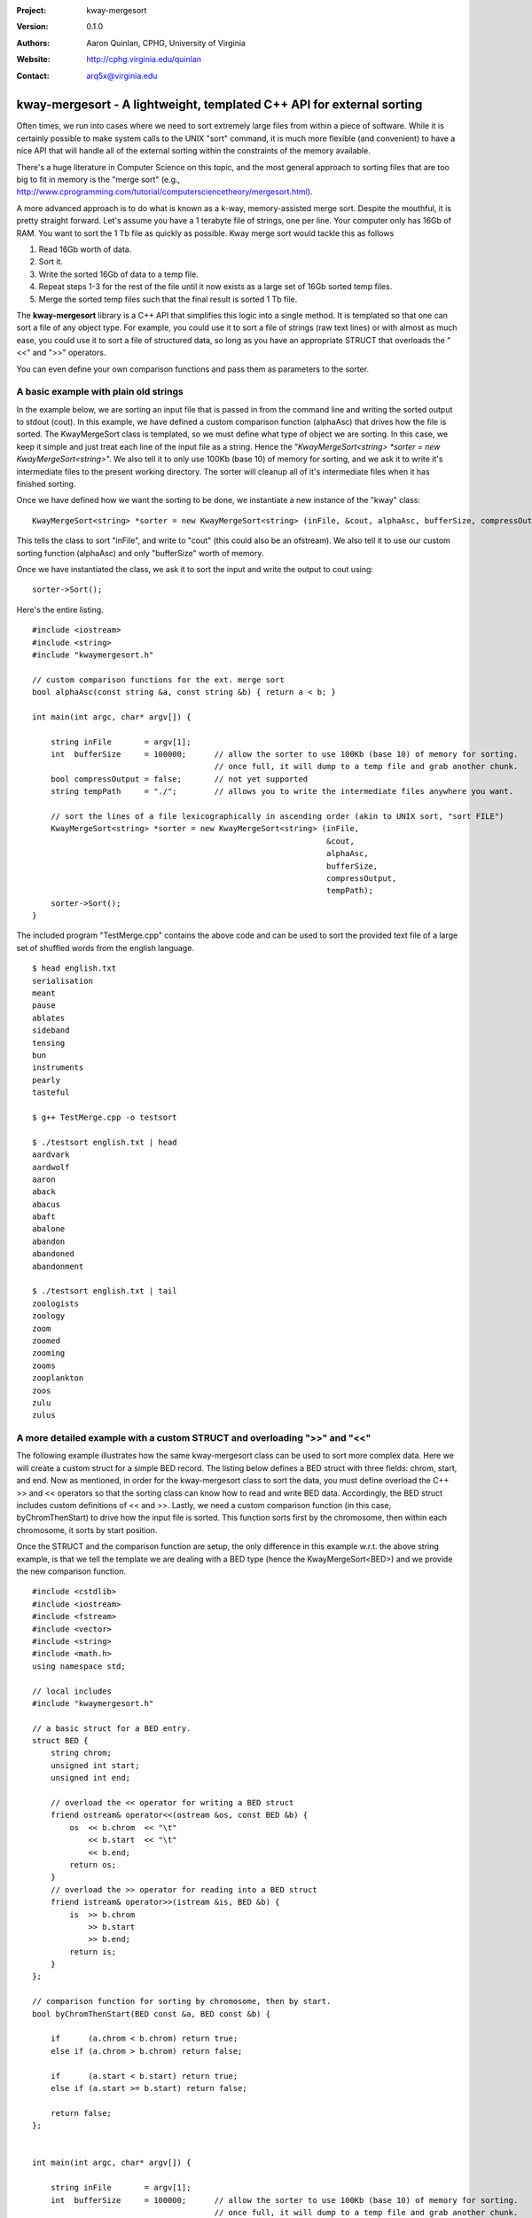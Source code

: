 :Project: kway-mergesort
:Version: 0.1.0
:Authors: - Aaron Quinlan, CPHG, University of Virginia
:Website: http://cphg.virginia.edu/quinlan
:Contact: arq5x@virginia.edu

======================================================================
kway-mergesort - A lightweight, templated C++ API for external sorting
======================================================================

Often times, we run into cases where we need to sort extremely large files from within a piece of software. While it is certainly possible to make system calls to the UNIX "sort" command, it is much more flexible (and convenient) to have a nice API that will handle all of the external sorting within the constraints of the memory available.

There's a huge literature in Computer Science on this topic, and the most general approach to sorting files that are too big to fit in memory is the "merge sort" (e.g., http://www.cprogramming.com/tutorial/computersciencetheory/mergesort.html). 

A more advanced approach is to do what is known as a k-way, memory-assisted merge sort.  Despite the mouthful, it is pretty straight forward.  Let's assume you have a 1 terabyte file of strings, one per line.  Your computer only has 16Gb of RAM.  You want to sort the 1 Tb file as quickly as possible.  Kway merge sort would tackle this as follows

1. Read 16Gb worth of data.
2. Sort it.
3. Write the sorted 16Gb of data to a temp file.
4. Repeat steps 1-3 for the rest of the file until it now exists as a large set of 16Gb sorted temp files.
5. Merge the sorted temp files such that the final result is sorted 1 Tb file.

The **kway-mergesort** library is a C++ API that simplifies this logic into a single method.  It is templated so that one can sort a file of any object type.  For example, you could use it to sort a file of strings (raw text lines) or with almost as much ease, you could use it to sort a file of structured data, so long as you have an appropriate STRUCT that overloads the "<<" and ">>" operators.

You can even define your own comparison functions and pass them as parameters to the sorter.


A basic example with plain old strings
=======================================

In the example below, we are sorting an input file that is passed in from the command line and writing the sorted output to stdout (cout). In this example, we have defined a custom comparison function (alphaAsc) that drives how the file is sorted.  The KwayMergeSort class is templated, so we must define what type of object we are sorting.  In this case, we keep it simple and just treat each line of the input file as a string.  Hence the "*KwayMergeSort<string> *sorter = new KwayMergeSort<string>*".  We also tell it to only use 100Kb (base 10) of memory for sorting, and we ask it to write it's intermediate files to the present working directory.  The sorter will cleanup all of it's intermediate files when it has finished sorting.

Once we have defined how we want the sorting to be done, we instantiate a new instance of the "kway" class:

::

  KwayMergeSort<string> *sorter = new KwayMergeSort<string> (inFile, &cout, alphaAsc, bufferSize, compressOutput, tempPath);

This tells the class to sort "inFile", and write to "cout" (this could also be an ofstream).  We also tell it to use our custom sorting function (alphaAsc) and only "bufferSize" worth of memory.

Once we have instantiated the class, we ask it to sort the input and write the output to cout using:

::

  sorter->Sort();

Here's the entire listing.

::

  #include <iostream>
  #include <string>
  #include "kwaymergesort.h"
  
  // custom comparison functions for the ext. merge sort	
  bool alphaAsc(const string &a, const string &b) { return a < b; }
  
  int main(int argc, char* argv[]) {
  
      string inFile       = argv[1];
      int  bufferSize     = 100000;      // allow the sorter to use 100Kb (base 10) of memory for sorting.  
                                         // once full, it will dump to a temp file and grab another chunk.     
      bool compressOutput = false;       // not yet supported
      string tempPath     = "./";        // allows you to write the intermediate files anywhere you want.
      
      // sort the lines of a file lexicographically in ascending order (akin to UNIX sort, "sort FILE")
      KwayMergeSort<string> *sorter = new KwayMergeSort<string> (inFile, 
                                                                 &cout, 
                                                                 alphaAsc, 
                                                                 bufferSize, 
                                                                 compressOutput, 
                                                                 tempPath);
      sorter->Sort();
  } 

The included program "TestMerge.cpp" contains the above code and can be used to sort the provided text file of a large set of shuffled words from the english language.

::

  $ head english.txt 
  serialisation
  meant
  pause
  ablates
  sideband
  tensing
  bun
  instruments
  pearly
  tasteful

  $ g++ TestMerge.cpp -o testsort

  $ ./testsort english.txt | head
  aardvark
  aardwolf
  aaron
  aback
  abacus
  abaft
  abalone
  abandon
  abandoned
  abandonment

  $ ./testsort english.txt | tail
  zoologists
  zoology
  zoom
  zoomed
  zooming
  zooms
  zooplankton
  zoos
  zulu
  zulus


A more detailed example with a custom STRUCT and overloading ">>" and "<<"
===========================================================================

The following example illustrates how the same kway-mergesort class can be used to sort more complex data.  Here we will create a custom struct for a simple BED record.  The listing below defines a BED struct with three fields: chrom, start, and end. Now as mentioned, in order for the kway-mergesort class to sort the data, you must define overload the C++ >> and << operators so that the sorting class can know how to read and write BED data.  Accordingly, the BED struct includes custom definitions of << and >>.  Lastly, we need a custom comparison function (in this case, byChromThenStart) to drive how the input file is sorted.  This function sorts first by the chromosome, then within each chromosome, it sorts by start position.

Once the STRUCT and the comparison function are setup, the only difference in this example w.r.t. the above string example, is that we tell the template we are dealing with a BED type (hence the KwayMergeSort<BED>) and we provide the new comparison function.

::

  #include <cstdlib>
  #include <iostream>
  #include <fstream>
  #include <vector>
  #include <string>
  #include <math.h>
  using namespace std;
  
  // local includes
  #include "kwaymergesort.h"
  
  // a basic struct for a BED entry.
  struct BED {
      string chrom;
      unsigned int start;
      unsigned int end;
      
      // overload the << operator for writing a BED struct
      friend ostream& operator<<(ostream &os, const BED &b) {
          os  << b.chrom  << "\t" 
              << b.start  << "\t" 
              << b.end;
          return os;
      }
      // overload the >> operator for reading into a BED struct    
      friend istream& operator>>(istream &is, BED &b) {
          is  >> b.chrom 
              >> b.start  
              >> b.end;
          return is;
      }    
  };
  
  // comparison function for sorting by chromosome, then by start.
  bool byChromThenStart(BED const &a, BED const &b) {
  
      if      (a.chrom < b.chrom) return true;
      else if (a.chrom > b.chrom) return false;
  
      if      (a.start < b.start) return true;
      else if (a.start >= b.start) return false;
  
      return false;
  };
  
  
  int main(int argc, char* argv[]) {
  
      string inFile       = argv[1];
      int  bufferSize     = 100000;      // allow the sorter to use 100Kb (base 10) of memory for sorting.  
                                         // once full, it will dump to a temp file and grab another chunk.     
      bool compressOutput = false;       // not yet supported
      string tempPath     = "./";        // allows you to write the intermediate files anywhere you want.
      
      // sort a BED file by chrom then start
      KwayMergeSort<BED> *bed_sorter = new KwayMergeSort<BED> (inFile, 
                                                              &cout, 
                                                              byChromThenStart, 
                                                              bufferSize, 
                                                              compressOutput, 
                                                              tempPath);
      bed_sorter->Sort();
  }

Here it is in action:

::

  $ cat example.bed 
  chr2	100	200
  chr3	8000	10000
  chr1	10	30
  chr2	80	150
  chr1	5	10
  chr3	7000	100000

  $ g++ TestMergeCustomStruct.cpp -o test_bedsort

  $ ./test_bedsort example.bed
  chr1	5	10
  chr1	10	30
  chr2	80	150
  chr2	100	200
  chr3	7000	100000
  chr3	8000	10000

